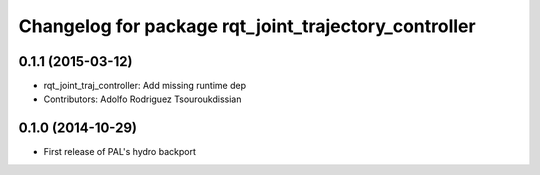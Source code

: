^^^^^^^^^^^^^^^^^^^^^^^^^^^^^^^^^^^^^^^^^^^^^^^^^^^^^
Changelog for package rqt_joint_trajectory_controller
^^^^^^^^^^^^^^^^^^^^^^^^^^^^^^^^^^^^^^^^^^^^^^^^^^^^^

0.1.1 (2015-03-12)
------------------
* rqt_joint_traj_controller: Add missing runtime dep
* Contributors: Adolfo Rodriguez Tsouroukdissian

0.1.0 (2014-10-29)
------------------
* First release of PAL's hydro backport
